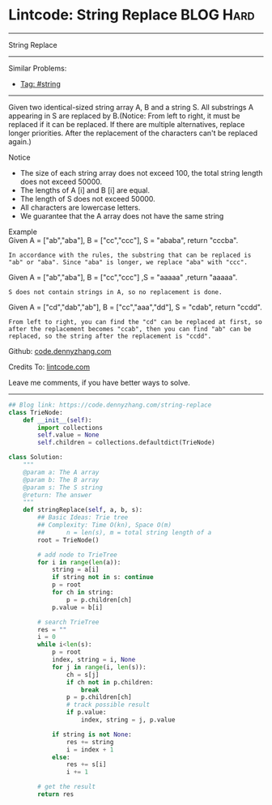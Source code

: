* Lintcode: String Replace                                       :BLOG:Hard:
#+STARTUP: showeverything
#+OPTIONS: toc:nil \n:t ^:nil creator:nil d:nil
:PROPERTIES:
:type:     redo, string
:END:
---------------------------------------------------------------------
String Replace
---------------------------------------------------------------------
#+BEGIN_HTML
<a href="https://github.com/dennyzhang/code.dennyzhang.com/tree/master/problems/string-replace"><img align="right" width="200" height="183" src="https://www.dennyzhang.com/wp-content/uploads/denny/watermark/github.png" /></a>
#+END_HTML
Similar Problems:
- [[https://code.dennyzhang.com/tag/string][Tag: #string]]
---------------------------------------------------------------------
Given two identical-sized string array A, B and a string S. All substrings A appearing in S are replaced by B.(Notice: From left to right, it must be replaced if it can be replaced. If there are multiple alternatives, replace longer priorities. After the replacement of the characters can't be replaced again.)

Notice
- The size of each string array does not exceed 100, the total string length does not exceed 50000.
- The lengths of A [i] and B [i] are equal.
- The length of S does not exceed 50000.
- All characters are lowercase letters.
- We guarantee that the A array does not have the same string

Example
Given A = ["ab","aba"], B = ["cc","ccc"], S = "ababa", return "cccba".

#+BEGIN_EXAMPLE
In accordance with the rules, the substring that can be replaced is "ab" or "aba". Since "aba" is longer, we replace "aba" with "ccc".  
#+END_EXAMPLE

Given A = ["ab","aba"], B = ["cc","ccc"] ,S = "aaaaa" ,return "aaaaa".

#+BEGIN_EXAMPLE
S does not contain strings in A, so no replacement is done.
#+END_EXAMPLE

Given A = ["cd","dab","ab"], B = ["cc","aaa","dd"], S = "cdab", return "ccdd".

#+BEGIN_EXAMPLE
From left to right, you can find the "cd" can be replaced at first, so after the replacement becomes "ccab", then you can find "ab" can be replaced, so the string after the replacement is "ccdd".
#+END_EXAMPLE

Github: [[https://github.com/dennyzhang/code.dennyzhang.com/tree/master/problems/string-replace][code.dennyzhang.com]]

Credits To: [[http://www.lintcode.com/en/problem/string-replace/][lintcode.com]]

Leave me comments, if you have better ways to solve.
---------------------------------------------------------------------

#+BEGIN_SRC python
## Blog link: https://code.dennyzhang.com/string-replace
class TrieNode:
    def __init__(self):
        import collections
        self.value = None
        self.children = collections.defaultdict(TrieNode)

class Solution:
    """
    @param a: The A array
    @param b: The B array
    @param s: The S string
    @return: The answer
    """
    def stringReplace(self, a, b, s):
        ## Basic Ideas: Trie tree
        ## Complexity: Time O(kn), Space O(m)
        ##      n = len(s), m = total string length of a
        root = TrieNode()
        
        # add node to TrieTree
        for i in range(len(a)):
            string = a[i]
            if string not in s: continue
            p = root
            for ch in string:
                p = p.children[ch]
            p.value = b[i]
        
        # search TrieTree
        res = ""
        i = 0
        while i<len(s):
            p = root
            index, string = i, None
            for j in range(i, len(s)):
                ch = s[j]
                if ch not in p.children:
                    break
                p = p.children[ch]
                # track possible result
                if p.value:
                    index, string = j, p.value

            if string is not None:
                res += string
                i = index + 1
            else:
                res += s[i]
                i += 1
        
        # get the result
        return res
#+END_SRC

#+BEGIN_HTML
<div style="overflow: hidden;">
<div style="float: left; padding: 5px"> <a href="https://www.linkedin.com/in/dennyzhang001"><img src="https://www.dennyzhang.com/wp-content/uploads/sns/linkedin.png" alt="linkedin" /></a></div>
<div style="float: left; padding: 5px"><a href="https://github.com/dennyzhang"><img src="https://www.dennyzhang.com/wp-content/uploads/sns/github.png" alt="github" /></a></div>
<div style="float: left; padding: 5px"><a href="https://www.dennyzhang.com/slack" target="_blank" rel="nofollow"><img src="https://www.dennyzhang.com/wp-content/uploads/sns/slack.png" alt="slack"/></a></div>
</div>
#+END_HTML
